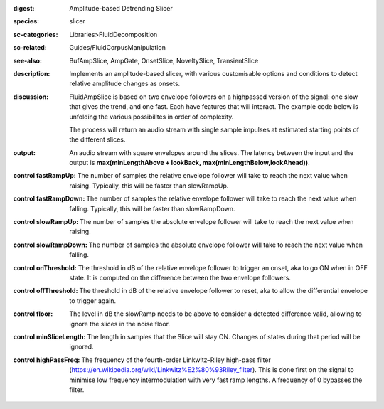 :digest: Amplitude-based Detrending Slicer
:species: slicer
:sc-categories: Libraries>FluidDecomposition
:sc-related: Guides/FluidCorpusManipulation
:see-also: BufAmpSlice, AmpGate, OnsetSlice, NoveltySlice, TransientSlice
:description: Implements an amplitude-based slicer, with various customisable options and conditions to detect relative amplitude changes as onsets.
:discussion: 
   FluidAmpSlice is based on two envelope followers on a highpassed version of the signal: one slow that gives the trend, and one fast. Each have features that will interact. The example code below is unfolding the various possibilites in order of complexity.

   The process will return an audio stream with single sample impulses at estimated starting points of the different slices.

:output: An audio stream with square envelopes around the slices. The latency between the input and the output is **max(minLengthAbove + lookBack, max(minLengthBelow,lookAhead))**.


:control fastRampUp:

   The number of samples the relative envelope follower will take to reach the next value when raising. Typically, this will be faster than slowRampUp.

:control fastRampDown:

   The number of samples the relative envelope follower will take to reach the next value when falling. Typically, this will be faster than slowRampDown.

:control slowRampUp:

   The number of samples the absolute envelope follower will take to reach the next value when raising.

:control slowRampDown:

   The number of samples the absolute envelope follower will take to reach the next value when falling.

:control onThreshold:

   The threshold in dB of the relative envelope follower to trigger an onset, aka to go ON when in OFF state. It is computed on the difference between the two envelope followers.

:control offThreshold:

   The threshold in dB of the relative envelope follower to reset, aka to allow the differential envelope to trigger again.

:control floor:

   The level in dB the slowRamp needs to be above to consider a detected difference valid, allowing to ignore the slices in the noise floor.

:control minSliceLength:

   The length in samples that the Slice will stay ON. Changes of states during that period will be ignored.

:control highPassFreq:

   The frequency of the fourth-order Linkwitz–Riley high-pass filter (https://en.wikipedia.org/wiki/Linkwitz%E2%80%93Riley_filter). This is done first on the signal to minimise low frequency intermodulation with very fast ramp lengths. A frequency of 0 bypasses the filter.

